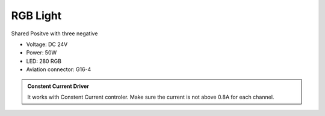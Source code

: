 RGB Light
===============================

Shared Positve with three negative


* Voltage: DC 24V
* Power: 50W
* LED: 280 RGB 
* Aviation connector: G16-4


.. image:: ../image/rgbpanel.png

.. admonition:: Constent Current Driver

    It works with Constent Current controler. 
    Make sure the current is not above 0.8A for each channel.